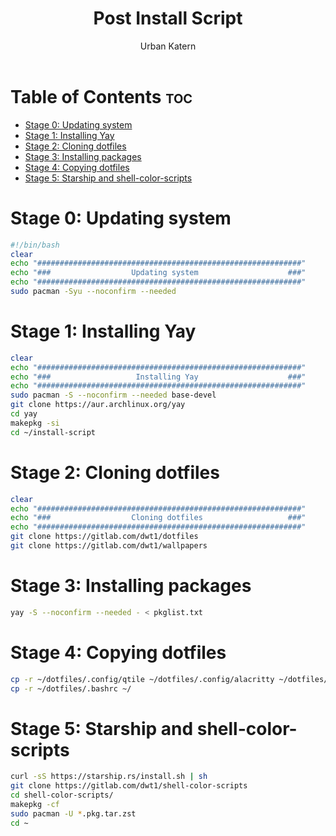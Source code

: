 #+TITLE: Post Install Script
#+AUTHOR: Urban Katern
#+PROPERTY: header-args :tangle install.sh
#+auto_tangle t
#+STARTUP showeverything

* Table of Contents :toc:
- [[#stage-0-updating-system][Stage 0: Updating system]]
- [[#stage-1-installing-yay][Stage 1: Installing Yay]]
- [[#stage-2-cloning-dotfiles][Stage 2: Cloning dotfiles]]
- [[#stage-3-installing-packages][Stage 3: Installing packages]]
- [[#stage-4-copying-dotfiles][Stage 4: Copying dotfiles]]
- [[#stage-5-starship-and-shell-color-scripts][Stage 5: Starship and shell-color-scripts]]

* Stage 0: Updating system
#+begin_src bash
#!/bin/bash
clear
echo "###########################################################"
echo "###                  Updating system                    ###"
echo "###########################################################"
sudo pacman -Syu --noconfirm --needed
#+end_src
* Stage 1: Installing Yay
#+begin_src bash
clear
echo "###########################################################"
echo "###                   Installing Yay                    ###"
echo "###########################################################"
sudo pacman -S --noconfirm --needed base-devel
git clone https://aur.archlinux.org/yay
cd yay
makepkg -si
cd ~/install-script
#+end_src

* Stage 2: Cloning dotfiles
#+begin_src bash
clear
echo "###########################################################"
echo "###                  Cloning dotfiles                   ###"
echo "###########################################################"
git clone https://gitlab.com/dwt1/dotfiles
git clone https://gitlab.com/dwt1/wallpapers
#+end_src

* Stage 3: Installing packages
#+begin_src bash
yay -S --noconfirm --needed - < pkglist.txt
#+end_src

* Stage 4: Copying dotfiles
#+begin_src bash
cp -r ~/dotfiles/.config/qtile ~/dotfiles/.config/alacritty ~/dotfiles/.config/emacs ~/dotfiles/.config/conky ~/dotfiles/.config/picom ~/dotfiles/.config/rofi ~/dotfiles/.config/starship.toml ~/.config/
cp -r ~/dotfiles/.bashrc ~/
#+end_src

* Stage 5: Starship and shell-color-scripts
#+begin_src bash
curl -sS https://starship.rs/install.sh | sh
git clone https://gitlab.com/dwt1/shell-color-scripts
cd shell-color-scripts/
makepkg -cf
sudo pacman -U *.pkg.tar.zst
cd ~
#+end_src

